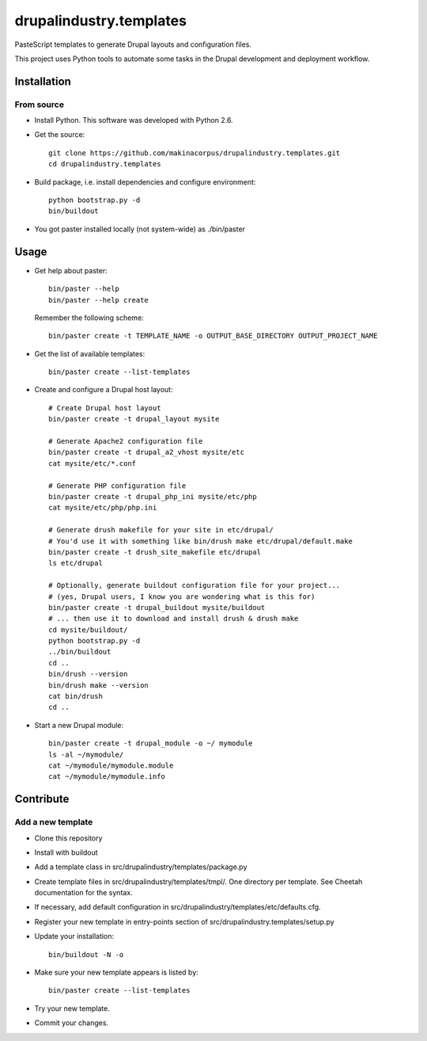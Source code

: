 ########################
drupalindustry.templates
########################

PasteScript templates to generate Drupal layouts and configuration files.

This project uses Python tools to automate some tasks in the Drupal development
and deployment workflow.

************
Installation
************

From source
===========

* Install Python. This software was developed with Python 2.6.
* Get the source:
  ::

    git clone https://github.com/makinacorpus/drupalindustry.templates.git
    cd drupalindustry.templates

* Build package, i.e. install dependencies and configure environment:
  ::

    python bootstrap.py -d
    bin/buildout

* You got paster installed locally (not system-wide) as ./bin/paster

*****
Usage
*****

* Get help about paster:
  ::

    bin/paster --help
    bin/paster --help create

  Remember the following scheme:
  ::

    bin/paster create -t TEMPLATE_NAME -o OUTPUT_BASE_DIRECTORY OUTPUT_PROJECT_NAME

* Get the list of available templates:
  ::

    bin/paster create --list-templates

* Create and configure a Drupal host layout:
  ::

    # Create Drupal host layout
    bin/paster create -t drupal_layout mysite
    
    # Generate Apache2 configuration file
    bin/paster create -t drupal_a2_vhost mysite/etc
    cat mysite/etc/*.conf

    # Generate PHP configuration file
    bin/paster create -t drupal_php_ini mysite/etc/php
    cat mysite/etc/php/php.ini

    # Generate drush makefile for your site in etc/drupal/
    # You'd use it with something like bin/drush make etc/drupal/default.make
    bin/paster create -t drush_site_makefile etc/drupal
    ls etc/drupal
    
    # Optionally, generate buildout configuration file for your project...
    # (yes, Drupal users, I know you are wondering what is this for)
    bin/paster create -t drupal_buildout mysite/buildout
    # ... then use it to download and install drush & drush make
    cd mysite/buildout/
    python bootstrap.py -d
    ../bin/buildout
    cd ..
    bin/drush --version
    bin/drush make --version
    cat bin/drush
    cd ..

* Start a new Drupal module:
  ::

    bin/paster create -t drupal_module -o ~/ mymodule
    ls -al ~/mymodule/
    cat ~/mymodule/mymodule.module
    cat ~/mymodule/mymodule.info

**********
Contribute
**********

Add a new template
==================

* Clone this repository
* Install with buildout
* Add a template class in
  src/drupalindustry/templates/package.py
* Create template files in
  src/drupalindustry/templates/tmpl/.
  One directory per template.
  See Cheetah documentation for the syntax.
* If necessary, add default configuration in
  src/drupalindustry/templates/etc/defaults.cfg.
* Register your new template in entry-points section of
  src/drupalindustry.templates/setup.py
* Update your installation:
  ::

    bin/buildout -N -o

* Make sure your new template appears is listed by:
  ::

    bin/paster create --list-templates

* Try your new template.
* Commit your changes.
